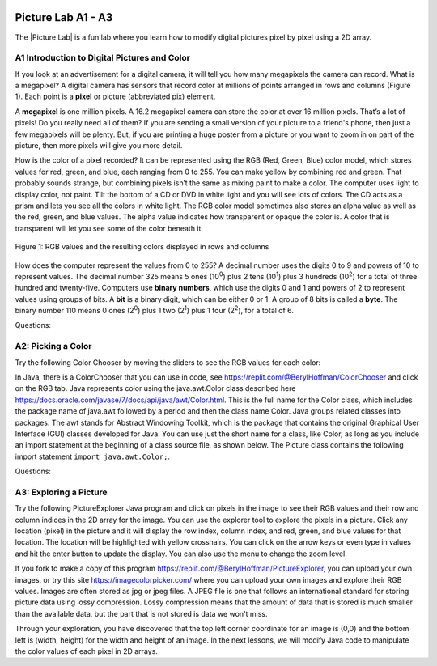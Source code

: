 .. |Picture lab| raw:: html

   <a href= "https://secure-media.collegeboard.org/digitalServices/pdf/ap/picture-lab-studentguide.pdf" style="text-decoration:underline" target="_blank" >Picture Lab</a>

.. image:: ../../_static/time45.png
    :width: 250
    :align: right

Picture Lab A1 - A3
========================================================

The |Picture Lab| is a fun lab where you learn how to modify digital pictures pixel by pixel using a 2D array.

..	index::
    single: binary
    single: bit
    single: byte
    single: picture lab
    
A1 Introduction to Digital Pictures and Color
----------------------------------------------

If you look at an advertisement for a digital camera, it will tell you how many megapixels the camera can record. What is a megapixel? A digital camera has sensors that record color at millions of points
arranged in rows and columns (Figure 1). Each point is a **pixel** or picture (abbreviated pix) element.

A **megapixel** is one million pixels. A 16.2 megapixel camera can store the color at over 16 million pixels. That’s a lot of pixels! Do you really need all of them? If you are sending a small version of your picture to a friend's phone, then just a few megapixels will be plenty. But, if you are printing a huge poster from
a picture or you want to zoom in on part of the picture, then more pixels will give you more detail.

How is the color of a pixel recorded? It can be represented using the RGB (Red, Green, Blue) color model, which stores values for red, green, and blue, each ranging from 0 to 255. You can make yellow
by combining red and green. That probably sounds strange, but combining pixels isn’t the same as
mixing paint to make a color. The computer uses light to display color, not paint. Tilt the bottom of a
CD or DVD in white light and you will see lots of colors. The CD acts as a prism and lets you see all the colors in
white light. The RGB color model sometimes also stores an alpha value as well as the red, green, and blue
values. The alpha value indicates how transparent or opaque the color is. A color that is transparent will
let you see some of the color beneath it.

.. figure:: Figures/rgb1.png
    :width: 350px
    :align: center
    :figclass: align-center
    
    Figure 1: RGB values and the resulting colors displayed in rows and columns

How does the computer represent the values from 0 to 255? A decimal number uses the digits 0 to 9 and
powers of 10 to represent values. The decimal number 325 means 5 ones (10\ :sup:`0`) plus 2 tens (10\ :sup:`1`) plus 3 hundreds (10\ :sup:`2`) for a total of three hundred and twenty-five. Computers use **binary numbers**, which use the digits 0 and 1 and powers of 2 to represent values using groups of bits. A **bit** is a binary digit, which
can be either 0 or 1. A group of 8 bits is called a **byte**. The binary number 110 means 0 ones (2\ :sup:`0`) plus 1 two (2\ :sup:`1`) plus 1 four (2\ :sup:`2`), for a total of 6.



Questions:

.. mchoice:: picture-lab-A1-1
   :answer_a: 2
   :answer_b: 4
   :answer_c: 8
   :answer_d: 16
   :correct: c
   :feedback_a: You can only represent 4 numbers, decimal 0-3, with 2 bits: 00, 01, 10, 11. 
   :feedback_b: You can only represent decimal 0-15 with 4 bits: 0000-1111. 
   :feedback_c: Yes, you can represent decimal 0-255 with 8 bits: 00000000-11111111. 
   :feedback_d: You could use 16 bits, but you could use much less to represent 0-255.

   How many bits does it take to represent the values from 0 to 255? See https://mobile-csp.org/webapps/numbers/binaryConverter.html for help.
   
.. mchoice:: picture-lab-A1-2
   :answer_a: 1
   :answer_b: 2
   :answer_c: 3
   :answer_d: 4
   :correct: c
   :feedback_a: A byte is 8 bits which can store 1 color value 0-255, but we want 3 color values for red, green, and blue.
   :feedback_b: 2 bytes would store 2 color values. 
   :feedback_c: Yes, you can store 3 color values 0-255 for R, G, B in 3 bytes. 
   :feedback_d: 4 bytes could store 4 color values.

   How many bytes does it take to represent a color in the RGB color model?
   
.. mchoice:: picture-lab-A1-3
   :answer_a: 640 pixels
   :answer_b: 480 pixels
   :answer_c: 640 + 480 = 1120 pixels
   :answer_d: 640 x 480 = 307,200 pixels
   :correct: d
   :feedback_a: That would only be enough pixels for the first row.
   :feedback_b: That would only be enough pixels for the first column.
   :feedback_c: That would only be enough pixels for the first row and first column.
   :feedback_d: Yes, the pixels are in a 640x480 grid.

   How many pixels are in a picture that is 640 pixels wide and 480 pixels high?

A2: Picking a Color
--------------------


Try the following Color Chooser by moving the sliders to see the RGB values for each color:

.. raw:: html

    <iframe height="700px" width="100%" style="margin-left:10%;max-width:80%" src="https://www.cssscript.com/demo/rgb-color-picker-slider/"></iframe>
  
    
In Java, there is a ColorChooser that you can use in code, see https://replit.com/@BerylHoffman/ColorChooser and click on the RGB tab. Java represents color using the java.awt.Color class described here https://docs.oracle.com/javase/7/docs/api/java/awt/Color.html. This is the full name for the Color class,  which includes the package name of java.awt followed by a period and then the class name Color. Java groups related classes into packages. The awt stands for Abstract Windowing Toolkit, which is the package that contains the original Graphical User Interface (GUI) classes developed for Java. You can use just the short name for a class, like Color, as long as you include an import statement at the beginning of a class source file, as shown below. The Picture class contains the following import statement ``import java.awt.Color;``.


Questions:

.. shortanswer:: pictureLabA2Qs

     Use the color chooser above to answer the following questions.
     
     1. How can you make pink? What is the RGB values you used?
     2. How can you make yellow? What are the RGB values that you used?
     3. How can you make purple? What are the RGB values that you used?
     4. How can you make white? What are the RGB values that you used?
     5. How can you make dark gray? What are the RGB values that you used?



A3: Exploring a Picture
------------------------------------

Try the following PictureExplorer Java program and click on pixels in the image to see their RGB values and their row and column indices in the 2D array for the image. You can use the
explorer tool to explore the pixels in a picture. Click any location (pixel) in the picture and it will display
the row index, column index, and red, green, and blue values for that location. The location will be
highlighted with yellow crosshairs. You can click on the arrow keys or even type in values and hit the
enter button to update the display. You can also use the menu to change the zoom level.

.. raw:: html

    <iframe height="500px" width="100%" style="max-width:90%; margin-left:5%"  src="https://replit.com/@BerylHoffman/PictureExplorer?lite=true" scrolling="no" frameborder="no" allowtransparency="true" allowfullscreen="true" sandbox="allow-forms allow-pointer-lock allow-popups allow-same-origin allow-scripts allow-modals"></iframe>

If you fork to make a copy of this program https://replit.com/@BerylHoffman/PictureExplorer, you can upload your own images, or try this site https://imagecolorpicker.com/ where you can upload your own images and explore their RGB values.
Images are often stored as jpg or jpeg files. A JPEG file is one that follows an international standard for
storing picture data using lossy compression. Lossy compression means that the amount of data that is
stored is much smaller than the available data, but the part that is not stored is data we won't miss.

.. mchoice:: picture-day3-0a
   :answer_a: 0
   :answer_b: 180
   :answer_c: 240
   :answer_d: 90
   :correct: a
   :feedback_a: Correct
   :feedback_b: Try running some more tests.
   :feedback_c: Try running some more tests.
   :feedback_d: Try running some more tests.

   What is the row index for the top left corner of the 640x480 beach picture?

.. mchoice:: picture-day3-1a
   :answer_a: 0
   :answer_b: 180
   :answer_c: 240
   :answer_d: 90
   :correct: a
   :feedback_a: Correct
   :feedback_b: Try running some more tests.
   :feedback_c: Try running some more tests.
   :feedback_d: Try running some more tests.

   What is the column index for the top left corner of the 640x480 beach picture?

.. mchoice:: picture-day3-2a
   :answer_a: 100
   :answer_b: 639
   :answer_c: 479
   :answer_d: 700
   :correct: b
   :feedback_a: Try running some more tests.
   :feedback_b: Correct
   :feedback_c: Try running some more tests.
   :feedback_d: Try running some more tests.

   What is the right most column index of the 640x480 beach picture? You can click on the Maximize button on the top right to see the scroll bars or use the right arrows.

.. mchoice:: picture-day3-3a
   :answer_a: 180
   :answer_b: 500
   :answer_c: 639
   :answer_d: 479
   :correct: d
   :feedback_a: Try running some more tests.
   :feedback_b: Try running some more tests.
   :feedback_c: Try running some more tests.
   :feedback_d: Correct

   What is the bottom most row index of the 640x480 beach picture? You can click on the Maximize button on the top right to see the scroll bars or use the right arrows.

.. mchoice:: picture-day3-4a
   :answer_a: The row increases starting at the left and ending at the right.
   :answer_b: The row increases starting at the right and ending at the left.
   :answer_c: The row increases starting at the top and ending at the bottom.
   :answer_d: The row increases starting at the bottom and ending at the top.
   :correct: c
   :feedback_a: Try running some more tests.
   :feedback_b: Try running some more tests.
   :feedback_c: Correct.
   :feedback_d: Try running some more tests.

   Does the row index increase from left to right or top to bottom?

.. mchoice:: picture-day3-5a
   :answer_a: The column increases starting at the left and ending at the right.
   :answer_b: The column increases starting at the right and ending at the left.
   :answer_c: The column increases starting at the top and ending at the bottom.
   :answer_d: The column increases starting at the bottom and ending at the top.
   :correct: a
   :feedback_a: Correct
   :feedback_b: Try running some more tests.
   :feedback_c: Try running some more tests.
   :feedback_d: Try running some more tests.

   Does the column index increase from left to right or top to bottom?

.. mchoice:: picture-day3-6a
   :answer_a: This is when data is lost in the resizing of an image.
   :answer_b: The intentional decreasing of resolution by merging adjacent pixels.
   :answer_c: When an image is magnified to the point where you can see the pixels as small squares.
   :answer_d: The modification of individual pixels.
   :correct: c
   :feedback_a: try again.
   :feedback_b: try again.
   :feedback_c: Correct
   :feedback_d: try again.

   Use the Zoom menu to set the zoom to 500%. Can you see squares of color? This is called pixelation. What is pixelation?


Through your exploration, you have discovered that the top left corner coordinate for an image is (0,0) and the bottom left is (width, height) for the width and height of an image. In the next lessons, we will modify Java code to manipulate the color values of each pixel in 2D arrays.